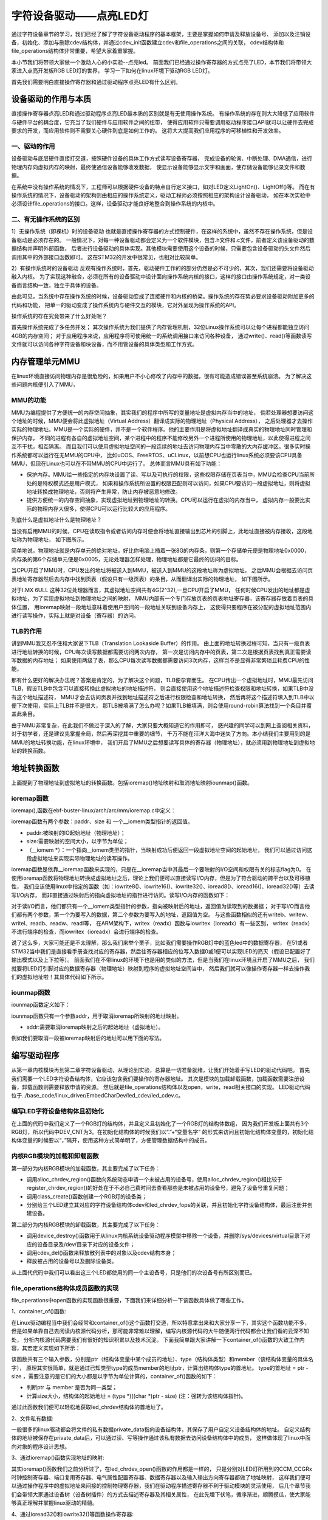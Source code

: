 .. vim: syntax=rst

字符设备驱动——点亮LED灯
------------------------------------

通过字符设备章节的学习，我们已经了解了字符设备驱动程序的基本框架，主要是掌握如何申请及释放设备号、
添加以及注销设备，初始化、添加与删除cdev结构体，并通过cdev_init函数建立cdev和file_operations之间的关联，
cdev结构体和file_operations结构体非常重要，希望大家着重掌握。

本小节我们将带领大家做一个激动人心的小实验--点亮led。
前面我们已经通过操作寄存器的方式点亮了LED，本节我们将带领大家进入点亮开发板RGB LED灯的世界，
学习一下如何在linux环境下驱动RGB LED灯。

首先我们需要明白直接操作寄存器和通过驱动程序点亮LED有什么区别。

设备驱动的作用与本质
~~~~~~~~~~~~~~~~~~~~~~~~~~~~~~~~~~~~
直接操作寄存器点亮LED和通过驱动程序点亮LED最本质的区别就是有无使用操作系统。
有操作系统的存在则大大降低了应用软件与硬件平台的耦合度，它充当了我们硬件与应用软件之间的纽带，
使得应用软件只需要调用驱动程序接口API就可以让硬件去完成要求的开发，而应用软件则不需要关心硬件到底是如何工作的。
这将大大提高我们应用程序的可移植性和开发效率。

一、驱动的作用
^^^^^^^^^^^^^^^^^^^^^^^^^^^^^^^^^^^^
设备驱动与底层硬件直接打交道，按照硬件设备的具体工作方式读写设备寄存器，
完成设备的轮询、中断处理、DMA通信，进行物理内存向虚拟内存的映射，最终使通信设备能够收发数据，
使显示设备能够显示文字和画面，使存储设备能够记录文件和数据。

在系统中没有操作系统的情况下，工程师可以根据硬件设备的特点自行定义接口，如对LED定义LightOn()、LightOff()等。
而在有操作系统的情况下，设备驱动的架构则由相应的操作系统定义，驱动工程师必须按照相应的架构设计设备驱动，
如在本次实验中必须设计file_operations的接口。这样，设备驱动才能良好地整合到操作系统的内核中。

二、有无操作系统的区别
^^^^^^^^^^^^^^^^^^^^^^^^^^^^^^^^^^^^
1）无操作系统（即裸机）时的设备驱动
也就是直接操作寄存器的方式控制硬件，在这样的系统中，虽然不存在操作系统，但是设备驱动是必须存在的。
一般情况下，对每一种设备驱动都会定义为一个软件模块，包含.h文件和.c文件，前者定义该设备驱动的数据结构并声明外部函数，
后者进行设备驱动的具体实现。其他模块需要使用这个设备的时候，只需要包含设备驱动的头文件然后调用其中的外部接口函数即可。
这在STM32的开发中很常见，也相对比较简单。

2）有操作系统时的设备驱动
反观有操作系统时，首先，驱动硬件工作的的部分仍然是必不可少的，其次，我们还需要将设备驱动融入内核。
为了实现这种融合，必须在所有的设备驱动中设计面向操作系统内核的接口，这样的接口由操作系统规定，对一类设备而言结构一致，独立于具体的设备。

由此可见，当系统中存在操作系统的时候，设备驱动变成了连接硬件和内核的桥梁。操作系统的存在势必要求设备驱动附加更多的代码和功能，
把单一的驱动变成了操作系统内与硬件交互的模块，它对外呈现为操作系统的API。

操作系统的存在究竟带来了什么好处呢？

首先操作系统完成了多任务并发；
其次操作系统为我们提供了内存管理机制，32位Linux操作系统可以让每个进程都能独立访问4GB的内存空间；
对于应用程序来说，应用程序将可使用统一的系统调用接口来访问各种设备，
通过write()、read()等函数读写文件就可以访问各种字符设备和块设备，而不用管设备的具体类型和工作方式。

内存管理单元MMU
~~~~~~~~~~~~~~~~~~~~~~~~~~~~~~~~~~~~
在linux环境直接访问物理内存是很危险的，如果用户不小心修改了内存中的数据，很有可能造成错误甚至系统崩溃。
为了解决这些问题内核便引入了MMU，

MMU的功能
^^^^^^^^^^^^^^^^^^^^^^^^^^^^^^^^^^^^
MMU为编程提供了方便统一的内存空间抽象，其实我们的程序中所写的变量地址是虚拟内存当中的地址，
倘若处理器想要访问这个地址的时候，MMU便会将此虚拟地址（Virtual Address）翻译成实际的物理地址（Physical Address），
之后处理器才去操作实际的物理地址。MMU是一个实际的硬件，并不是一个软件程序。他的主要作用是将虚拟地址翻译成真实的物理地址同时管理和保护内存，
不同的进程有各自的虚拟地址空间，某个进程中的程序不能修改另外一个进程所使用的物理地址，以此使得进程之间互不干扰，相互隔离。
而且我们可以使用虚拟地址空间的一段连续的地址去访问物理内存当中零散的大内存缓冲区。很多实时操作系统都可以运行在无MMU的CPU中，
比如uCOS、FreeRTOS、uCLinux，以前想CPU也运行linux系统必须要该CPU具备MMU，但现在Linux也可以在不带MMU的CPU中运行了。
总体而言MMU具有如下功能：

- 保护内存。MMU给一些指定的内存块设置了读、写以及可执行的权限，这些权限存储在页表当中，MMU会检查CPU当前所处的是特权模式还是用户模式，
  如果和操作系统所设置的权限匹配则可以访问，如果CPU要访问一段虚拟地址，则将虚拟地址转换成物理地址，否则将产生异常，防止内存被恶意地修改。

- 提供方便统一的内存空间抽象，实现虚拟地址到物理地址的转换。CPU可以运行在虚拟的内存当中，
  虚拟内存一般要比实际的物理内存大很多，使得CPU可以运行比较大的应用程序。

到底什么是虚拟地址什么是物理地址？

当没有启用MMU的时候，CPU在读取指令或者访问内存时便会将地址直接输出到芯片的引脚上，此地址直接被内存接收，这段地址称为物理地址，
如下图所示。

.. image:: ./media/MMU02.PNG
   :align: center
   :alt: 找不到图片03|

简单地说，物理地址就是内存单元的绝对地址，好比你电脑上插着一张8G的内存条，则第一个存储单元便是物理地址0x0000，
内存条的第6个存储单元便是0x0005，无论处理器怎样处理，物理地址都是它最终的访问的目标。

当CPU开启了MMU时，CPU发出的地址将被送入到MMU，被送入到MMU的这段地址称为虚拟地址，
之后MMU会根据去访问页表地址寄存器然后去内存中找到页表（假设只有一级页表）的条目，从而翻译出实际的物理地址，
如下图所示。

.. image:: ./media/MMU01.PNG
   :align: center
   :alt: 找不到图片03|

对于I.MX 6ULL 这种32位处理器而言，其虚拟地址空间共有4G(2^32),一旦CPU开启了MMU，
任何时候CPU发出的地址都是虚拟地址，为了实现虚拟地址到物理地址之间的映射，
MMU内部有一个专门存放页表的页表地址寄存器，该寄存器存放着页表的具体位置，
用ioremap映射一段地址意味着使用户空间的一段地址关联到设备内存上，
这使得只要程序在被分配的虚拟地址范围内进行读写操作，实际上就是对设备（寄存器）的访问。 

TLB的作用
^^^^^^^^^^^^^^^^^^^^^^^^^^^^^^^^^^^^
讲到MMU我又忍不住和大家说下TLB（Translation Lookaside Buffer）的作用。
由上面的地址转换过程可知，当只有一级页表进行地址转换的时候，CPU每次读写数据都需要访问两次内存，
第一次是访问内存中的页表，第二次是根据页表找到真正需要读写数据的内存地址；
如果使用两级了表，那么CPU每次读写数据都需要访问3次内存，这样岂不是显得非常繁琐且耗费CPU的性能，

那有什么更好的解决办法呢？答案是肯定的，为了解决这个问题，TLB便孕育而生。
在CPU传出一个虚拟地址时，MMU最先访问TLB，假设TLB中包含可以直接转换此虚拟地址的地址描述符，
则会直接使用这个地址描述符检查权限和地址转换，如果TLB中没有这个地址描述符，
MMU才会去访问页表并找到地址描述符之后进行权限检查和地址转换，
然后再将这个描述符填入到TLB中以便下次使用，实际上TLB并不是很大，
那TLB被填满了怎么办呢？如果TLB被填满，则会使用round-robin算法找到一个条目并覆盖此条目。

由于MMU非常复杂，在此我们不做过于深入的了解，大家只要大概知道它的作用即可，
感兴趣的同学可以到网上查阅相关资料，对于初学者，还是建议先掌握全局，然后再深挖其中重要的细节，
千万不能在汪洋大海中迷失了方向。本小结我们主要用到的是MMU的地址转换功能，在linux环境中，
我们开启了MMU之后想要读写具体的寄存器（物理地址），就必须用到物理地址到虚拟地址的转换函数。

地址转换函数
~~~~~~~~~~~~~~~~~~~~~~~~~~~~~~~~~~~~
上面提到了物理地址到虚拟地址的转换函数。包括ioremap()地址映射和取消地址映射iounmap()函数。

ioremap函数
^^^^^^^^^^^^^^^^^^^^^^^^^^^^^^^^^^^^
ioremap(),函数在ebf-buster-linux/arch/arc/mm/ioremap.c中定义：

.. code-block:: c 
    :caption: 地址映射函数 ebf-buster-linux/arch/arc/mm/ioremap.c
    :linenos:

    void __iomem *ioremap(phys_addr_t paddr, unsigned long size)
    #define ioremap ioremap

ioremap函数有两个参数：paddr、size 和 一个__iomem类型指针的返回值。

- paddr:被映射的IO起始地址（物理地址）；
- size:需要映射的空间大小，以字节为单位；
- （__iomem \*）：一个指向__iomem类型的指针，当映射成功后便返回一段虚拟地址空间的起始地址，
  我们可以通过访问这段虚拟地址来实现实际物理地址的读写操作。

ioremap函数是依靠__ioremap函数来实现的，只是在__ioremap当中其最后一个要映射的I/O空间和权限有关的标志flag为0。
在使用ioremap函数将物理地址转换成虚拟地址之后，理论上我们便可以直接读写I/O内存，但是为了符合驱动的跨平台以及可移植性，
我们应该使用linux中指定的函数（如：iowrite8()、iowrite16()、iowrite32()、ioread8()、ioread16()、ioread32()等）去读写I/O内存，
而非直接通过映射后的指向虚拟地址的指针进行访问。读写I/O内存的函数如下：

.. code-block:: c 
    :caption: 读写I/O函数
    :linenos:
    
    unsigned int ioread8(void __iomem *addr)	//读取一个字节（8bit）
    unsigned int ioread16(void __iomem *addr)	//读取一个字（16bit）
    unsigned int ioread32(void __iomem *addr)	//读取一个双字（32bit）
         
    void iowrite8(u8 b, void __iomem *addr)		//写入一个字节（8bit）
    void iowrite16(u16 b, void __iomem *addr)	//写入一个字（16bit）
    void iowrite32(u32 b, void __iomem *addr)	//写入一个双字（32bit）


对于读I/O而言，他们都只有一个__iomem类型指针的参数，指向被映射后的地址，返回值为读取到的数据据；
对于写I/O而言他们都有两个参数，第一个为要写入的数据，第二个参数为要写入的地址，返回值为空。
与这些函数相似的还有writeb、writew、writel、readb、readw、readl等，
在ARM架构下，writex（readx）函数与iowritex（ioreadx）有一些区别，
writex（readx）不进行端序的检查，而iowritex（ioreadx）会进行端序的检查。

说了这么多，大家可能还是不太理解，那么我们来举个栗子，比如我们需要操作RGB灯中的蓝色led中的数据寄存器，
在51或者STM32当中我们是直接看手册查找对应的寄存器，然后往寄存器相应的位写入数据0或1便可以实现LED的亮灭（假设已配置好了输出模式以及上下拉等）。
前面我们在不带linux的环境下也是用的类似的方法，但是当我们在linux环境且开启了MMU之后，
我们就要将LED灯引脚对应的数据寄存器（物理地址）映射到程序的虚拟地址空间当中，
然后我们就可以像操作寄存器一样去操作我们的虚拟地址啦！其具体代码如下所示。

.. code-block:: c 
    :linenos:

    unsigned long pa_dr = 0x20A8000 + 0x00; //Address: Base address + 0h offset
    unsigned int __iomem *va_dr;	//定义一个__iomem类型的指针
    unsigned int val;
    
    va_dr = ioremap(pa_dr, 4);		//将va_dr指针指向映射后的虚拟地址起始处，这段地址大小为4个字节
    
    val = ioread32(va_dr);		//读取被映射后虚拟地址的的数据，此地址的数据是实际数据寄存器（物理地址）的数据
    val &= ~(0x01 << 19);		//将蓝色LED灯引脚对应的位清零
    iowrite32(val, va_dr);		//把修改后的值重新写入到被映射后的虚拟地址当中，实际是往寄存器中写入了数据

iounmap函数
^^^^^^^^^^^^^^^^^^^^^^^^^^^^^^^^^^^^
iounmap函数定义如下：

.. code-block:: c 
    :caption: 取消地址映射函数 ebf-buster-linux/arch/arc/mm/ioremap.c
    :linenos:

    void iounmap(void *addr)
    #define iounmap iounmap

iounmap函数只有一个参数addr，用于取消ioremap所映射的地址映射。

- addr:需要取消ioremap映射之后的起始地址（虚拟地址）。

例如我们要取消一段被ioremap映射后的地址可以用下面的写法。

.. code-block:: c 
    :linenos:

    iounmap(va_dr);				//释放掉ioremap映射之后的起始地址（虚拟地址）


编写驱动程序
~~~~~~~~~~~~~~~~~~~~~~~~~~~~~~~~~~~~
从第一章内核模块再到第二章字符设备驱动，从理论到实验，总算是一切准备就绪，让我们开始着手写LED的驱动代码吧。
首先我们需要一个LED字符设备结构体，它应该包含我们要操作的寄存器地址。
其次是模块的加载卸载函数，加载函数需要注册设备，卸载函数则需要释放申请的资源。
然后就是file_operations结构体以及open，write，read相关接口的实现。
LED驱动代码位于../base_code/linux_driver/EmbedCharDev/led_cdev/led_cdev.c。

编写LED字符设备结构体且初始化
^^^^^^^^^^^^^^^^^^^^^^^^^^^^^^^^^^^^

.. code-block:: c 
    :caption: led字符设备结构体
    :linenos:

    struct led_chrdev {
    	struct cdev dev;	//描述一个字符设备的结构体
    	unsigned int __iomem *va_dr;	//数据寄存器虚拟地址指针
    	unsigned int __iomem *va_gdir;	//输入输出方向寄存器虚拟地址指针
    	unsigned int __iomem *va_iomuxc_mux;	//端口复用寄存器虚拟地址指针
    	unsigned int __iomem *va_ccm_ccgrx;	//时钟寄存器虚拟地址指针
    	unsigned int __iomem *va_iomux_pad;	//电气属性寄存器虚拟地址指针
	
    	unsigned long pa_dr;	//装载数据寄存器（物理地址）的变量
    	unsigned long pa_gdir;	//装载输出方向寄存器（物理地址）的变量
    	unsigned long pa_iomuxc_mux;	//装载端口复用寄存器（物理地址）的变量
    	unsigned long pa_ccm_ccgrx;	//装载时钟寄存器（物理地址）的变量
    	unsigned long pa_iomux_pad;	//装载电气属性寄存器（物理地址）的变量
	
    	unsigned int led_pin;	//LED的引脚
    	unsigned int clock_offset;	//时钟偏移地址（相对于CCM_CCGRx）
    };

    static struct led_chrdev led_cdev[DEV_CNT] = {
    	{.pa_dr = 0x0209C000,.pa_gdir = 0x0209C004,.pa_iomuxc_mux =
    	0x20E006C,.pa_ccm_ccgrx = 0x20C406C,.pa_iomux_pad =
    	0x20E02F8,.led_pin = 4,.clock_offset = 26},	//初始化红灯结构体成员变量
    	{.pa_dr = 0x20A8000,.pa_gdir = 0x20A8004,.pa_iomuxc_mux =
    	0x20E01E0,.pa_ccm_ccgrx = 0x20C4074,.pa_iomux_pad =
    	0x20E046C,.led_pin = 20,.clock_offset = 12},	//初始化绿灯结构体成员变量
    	{.pa_dr = 0x20A8000,.pa_gdir = 0x20A8004,.pa_iomuxc_mux =
    	0x20E01DC,.pa_ccm_ccgrx = 0x20C4074,.pa_iomux_pad =
    	0x20E0468,.led_pin = 19,.clock_offset = 12},	//初始化蓝灯结构体成员变量
    };

在上面的代码中我们定义了一个RGB灯的结构体，并且定义且初始化了一个RGB灯的结构体数组，
因为我们开发板上面共有3个RGB灯，所以代码中DEV_CNT为3。在初始化结构体的时候我们以“.”+“变量名字”
的形式来访问且初始化结构体变量的，初始化结构体变量的时候要以“，”隔开，使用这种方式简单明了，方便管理数据结构中的成员。

内核RGB模块的加载和卸载函数
^^^^^^^^^^^^^^^^^^^^^^^^^^^^^^^^^^^^

.. code-block:: c 
    :caption: 内核RGB模块的加载和卸载函数
    :linenos:

    static __init int led_chrdev_init(void)
    {
    	int i = 0;
    	dev_t cur_dev;
    	
    	printk("led chrdev init\n");
    	
    	alloc_chrdev_region(&devno, 0, DEV_CNT, DEV_NAME);//向动态申请一个设备号
    	
    	led_chrdev_class = class_create(THIS_MODULE, "led_chrdev");//创建设备类
    	
    	for (; i < DEV_CNT; i++) {
    		cdev_init(&led_cdev[i].dev, &led_chrdev_fops);//绑定led_cdev与led_chrdev_fops
    		led_cdev[i].dev.owner = THIS_MODULE;
    	
    		cur_dev = MKDEV(MAJOR(devno), MINOR(devno) + i);//注册设备
    		cdev_add(&led_cdev[i].dev, cur_dev, 1);
    		device_create(led_chrdev_class, NULL, cur_dev, NULL,
    			      DEV_NAME "%d", i);//创建设备
    	}
    	
    	return 0;
    }

    module_init(led_chrdev_init);	//模块加载
    
    static __exit void led_chrdev_exit(void)
    {
    	int i;
    	dev_t cur_dev;
    	
    	printk("led chrdev exit\n");
    	
    	for (i = 0; i < DEV_CNT; i++) {
    		cur_dev = MKDEV(MAJOR(devno), MINOR(devno) + i);	//计算出设备号
    		device_destroy(led_chrdev_class, cur_dev);	//删除设备
    		cdev_del(&led_cdev[i].dev);	//注销设备
    	}
    
    	unregister_chrdev_region(devno, DEV_CNT);	//释放被占用的设备号
    	class_destroy(led_chrdev_class);	//删除设备类
    }

    module_exit(led_chrdev_exit);	//模块卸载


第一部分为内核RGB模块的加载函数，其主要完成了以下任务：

- 调用alloc_chrdev_region()函数向系统动态申请一个未被占用的设备号，使用alloc_chrdev_region()相比较于register_chrdev_region()的好处在于不必自己费时间去查看那些是未被占用的设备号，避免了设备号重复问题；
- 调用class_create()函数创建一个RGB灯的设备类；
- 分别给三个LED建立其对应的字符设备结构体cdev和led_chrdev_fops的关联，并且初始化字符设备结构体，最后注册并创建设备。

第二部分为内核RGB模块的卸载函数，其主要完成了以下任务：

- 调用device_destroy()函数用于从linux内核系统设备驱动程序模型中移除一个设备，并删除/sys/devices/virtual目录下对应的设备目录及/dev/目录下对应的设备文件；
- 调用cdev_del()函数来释放散列表中的对象以及cdev结构本身；
- 释放被占用的设备号以及删除设备类。

从上面代代码中我们可以看出这三个LED都使用的同一个主设备号，只是他们的次设备号有所区别而已。

file_operations结构体成员函数的实现
^^^^^^^^^^^^^^^^^^^^^^^^^^^^^^^^^^^^

.. code-block:: c 
    :caption: file_operations中open函数的实现
    :linenos:
    
	/* 打开RGB LED设备函数 */
    static int led_chrdev_open(struct inode *inode, struct file *filp)
    {
    	unsigned int val = 0;
    	/* 通过led_chrdev结构变量中dev成员的地址找到这个结构体变量的首地址 */
    	struct led_chrdev *led_cdev =
    	    (struct led_chrdev *)container_of(inode->i_cdev, struct led_chrdev,
    					      dev);	
    	filp->private_data = led_cdev;	//把文件的私有数据private_data指向设备结构体led_cdev
    	
    	printk("open\n");
    	/* 实现地址映射 */
    	led_cdev->va_dr = ioremap(led_cdev->pa_dr, 4);	//,数据寄存器映射，将led_cdev->va_dr指针指向映射后的虚拟地址起始处，这段地址大小为4个字节
    	led_cdev->va_gdir = ioremap(led_cdev->pa_gdir, 4);	//方向寄存器映射
    	led_cdev->va_iomuxc_mux = ioremap(led_cdev->pa_iomuxc_mux, 4);	//端口复用功能寄存器映射
    	led_cdev->va_ccm_ccgrx = ioremap(led_cdev->pa_ccm_ccgrx, 4);	//时钟控制寄存器映射
    	led_cdev->va_iomux_pad = ioremap(led_cdev->pa_iomux_pad, 4);	//电气属性配置寄存器映射
    	/* 配置寄存器 */
    	val = ioread32(led_cdev->va_ccm_ccgrx);	//间接读取寄存器中的数据
    	val &= ~(3 << led_cdev->clock_offset);
    	val |= (3 << led_cdev->clock_offset);	//置位对应的时钟位
    	iowrite32(val, led_cdev->va_ccm_ccgrx);	//重新将数据写入寄存器
    	
    	iowrite32(5, led_cdev->va_iomuxc_mux);	//复用位普通I/O口
    	
    	iowrite32(0x1F838, led_cdev->va_iomux_pad);
    	
    	val = ioread32(led_cdev->va_gdir);
    	val &= ~(1 << led_cdev->led_pin);
    	val |= (1 << led_cdev->led_pin);
    	iowrite32(val, led_cdev->va_gdir);	//配置位输出模式
    	
    	val = ioread32(led_cdev->va_dr);
    	val |= (0x01 << led_cdev->led_pin);
    	iowrite32(val, led_cdev->va_dr);	//输出高电平
    	
    	return 0;
    }

file_operations中open函数的实现函数很重要，下面我们来详细分析一下该函数具体做了哪些工作。

1、container_of()函数:

.. image:: ./media/container_of001.PNG
   :align: center
   :alt: 找不到图片03|

在Linux驱动编程当中我们会经常和container_of()这个函数打交道，所以特意拿出来和大家分享一下，其实这个函数功能不多，
但是如果单靠自己去阅读内核源代码分析，那可能非常难以理解，编写内核源代码的大牛随便两行代码都会让我们看的云深不知处，
分析内核源代码需要我们有很好的知识积累以及技术沉淀。
下面我简单跟大家讲解一下container_of()函数的大致工作内容，其宏定义实现如下所示：

.. code-block:: c 
    :caption: container_of()函数 （位于../ebf-buster-linux/driver/gpu/drm/mkregtable.c）
    :linenos:

    #define container_of(ptr, type, member) ({                      \
            const typeof( ((type *)0)->member ) *__mptr = (ptr);    \
            (type *)( (char *)__mptr - offsetof(type,member) );})


该函数共有三个输入参数，分别是ptr（结构体变量中某个成员的地址）、type（结构体类型）和member（该结构体变量的具体名字），
原理其实很简单，就是通过已知类型type的成员member的地址ptr，计算出结构体type的首地址。
type的首地址 = ptr - size ，需要注意的是它们的大小都是以字节为单位计算的，container_of()函数的如下：

- 判断ptr 与 member 是否为同一类型；
- 计算size大小，结构体的起始地址 = (type *)((char *)ptr - size)  (注：强转为该结构体指针)。

通过此函数我们便可以轻松地获取led_chrdev结构体的首地址了。

2、文件私有数据:

一般很多的linux驱动都会将文件的私有数据private_data指向设备结构体，其保存了用户自定义设备结构体的地址。
自定义结构体的地址被保存在private_data后，可以通过读、写等操作通过该私有数据去访问设备结构体中的成员，
这样做体现了linux中面向对象的程序设计思想。

3、通过ioremap()函数实现地址的映射:

其实ioremap()函数我们之前分析过了，在led_chrdev_open()函数的作用都是一样的，
只是分别对LED灯所用到的CCM_CCGRx时钟控制寄存器、端口复用寄存器、电气属性配置寄存器、数据寄存器以及输入输出方向寄存器都做了地址映射，
这样我们便可以通过操作程序中的虚拟地址来间接的控制物理寄存器，我们在驱动程序描述寄存器不利于驱动模块的灵活使用，
后几个章节我们会带领大家通过设备树（设备树插件）的方式去描述寄存器及其相关属性，
在此先埋下伏笔，循序渐进，顺腾摸瓜，使大家能够真正理解并掌握linux驱动的精髓。

4、通过ioread32()和iowrite32()等函数操作寄存器:

和STM32一样，都要开启I/O引脚对应的时钟、设置其端口的复用（在此复用为普通的GPIO口）、电气属性、输入输出方向以及输出的高低电平等等，
一般我们访问某个地址时都是先将该地址的数据读取到一个变量中然后修改该变量，最后再将该变量写入到原来的地址当中。
注意我们在操作这段被映射后的地址空间时应该使用linux提供的I/O访问函数（如：iowrite8()、iowrite16()、iowrite32()、
ioread8()、ioread16()、ioread32()等），这里再强调一遍，即使理论上可以直接操作这段虚拟地址了但是Linux并不建议这么做。

下面我们接着分析一下file_operations中write函数的实现：

.. code-block:: c 
    :caption: file_operations中write函数的实现
    :linenos:
    
	/* 向RGB LED设备写入数据函数 */
    static ssize_t led_chrdev_write(struct file *filp, const char __user * buf,
    				size_t count, loff_t * ppos)
    {
    	unsigned long val = 0;
    	unsigned long ret = 0;
    	int tmp = count;
    	kstrtoul_from_user(buf, tmp, 10, &ret);	//将用户空间缓存区复制到内核空间
    	struct led_chrdev *led_cdev = (struct led_chrdev *)filp->private_data;	//将文件的私有数据地址赋给led_cdev结构体指针
    	val = ioread32(led_cdev->va_dr);	//间接读取数据寄存器中的数据
    	if (ret == 0)
    		val &= ~(0x01 << led_cdev->led_pin);	//点亮LED
    	else
    		val |= (0x01 << led_cdev->led_pin);	//熄灭LED
    	iowrite32(val, led_cdev->va_dr);	//将数据重新写入寄存器中
    	*ppos += tmp;
    	return tmp;
    }

1、kstrtoul_from_user()函数:

再分析该函数之前，我们先分析一下内核中提供的kstrtoul()函数，理解kstrtoul()函数之后再分析kstrtoul_from_user()就信手拈来了。

.. code-block:: c 
    :caption: kstrtoul()函数解析 （位于../ebf-buster-linux/include/linux/kernel.h）
    :linenos:

    static inline int __must_check kstrtoul(const char *s, unsigned int base, unsigned long *res)
    {
    	/*
    	 * We want to shortcut function call, but
    	 * __builtin_types_compatible_p(unsigned long, unsigned long long) = 0.
    	 */
    	if (sizeof(unsigned long) == sizeof(unsigned long long) &&
    	    __alignof__(unsigned long) == __alignof__(unsigned long long))
    		return kstrtoull(s, base, (unsigned long long *)res);
    	else
    		return _kstrtoul(s, base, res);
    }

该函数的功能是将一个字符串转换成一个无符号长整型的数据，它一共有三个参数，各个参数详细描述如下：

- s：字符串的起始地址，该字符串必须以空字符结尾；
- base：转换基数，如果base=0，则函数会自动判断字符串的类型，且按十进制输出，比如“0xa”就会被当做十进制处理（大小写都一样），输出为10。如果是以0开头则会被解析为八进制数，否则将会被解析成小数；
- res：一个指向被转换成功后的结果的地址。

该函数转换成功后返回0，溢出将返回-ERANGE，解析出错返回-EINVAL。理解完kstrtoul()函数后想必大家已经知道kstrtoul_from_user()函数的大致用法了，
kstrtoul_from_user()函数定义如下：

.. code-block:: c 
    :caption: kstrtoul_from_user()函数 （位于../ebf-buster-linux/include/linux/kernel.h）
    :linenos:

    int __must_check kstrtoul_from_user(const char __user *s, size_t count, unsigned int base, unsigned long *res);

该函数相比kstrtoul()多了一个参数count，count为要转换数据的大小，因为用户空间是不可以直接访问内核空间的，所以内核提供了kstrtoul_from_user()函数以实现用户缓冲区到内核缓冲区的拷贝，与之相似的还有copy_to_user()，copy_to_user()
完成的是内核空间缓冲区到用户空io间的拷贝。如果你使用的内存类型没那么复杂，便可以选择使用put_user()或者get_user()函数。

最后我们再回到file_operations中write函数的实现中的第九行代码，该代码我们在前面已经说过了，就是将在open函数实现中存储在文件的私有数据重新拿出来用而已，后面10~15行代码便是
根据文件的私有数据来进行I/O读写访问的。


最后分析一下file_operations中release函数的实现：

.. code-block:: c 
    :caption: file_operations中release函数的实现
    :linenos:

    static int led_chrdev_release(struct inode *inode, struct file *filp)
    {
    	struct led_chrdev *led_cdev = 
			(struct led_chrdev *)container_of(inode->i_cdev, struct led_chrdev, dev);	//将文件的私有数据地址赋给led_cdev结构体指针
    	/* 释放ioremap后的虚拟地址空间 */
    	iounmap(led_cdev->va_dr);	//释放数据寄存器虚拟地址
    	iounmap(led_cdev->va_gdir);	//释放输入输出方向寄存器虚拟地址
    	iounmap(led_cdev->va_iomuxc_mux);	//释放I/O复用寄存器虚拟地址
    	iounmap(led_cdev->va_ccm_ccgrx);	//释放时钟控制寄存器虚拟地址
    	iounmap(led_cdev->va_iomux_pad);	//释放端口电气属性寄存器虚拟地址
    	return 0;
    }

当最后一个打开设备的用户进程执行close()系统调用的时候，内核将调用驱动程序release()函数，
release函数的主要任务是清理未结束的输入输出操作，释放资源，用户自定义排他标志的复位等。
前面我们用ioremap()将物理地址空间映射到了虚拟地址空间，当我们使用完该虚拟地址空间时应该记得使用iounmap()函数将它释放掉。

LED驱动完整代码
~~~~~~~~~~~~~~~~~~~~~~~~~~~~~~~~~~~~

到这里我们的代码已经分析完成了，下面时本驱动的完整代码（由于前面已经带领大家详细的分析了一遍，所以我把完整代码的注释给去掉了，希望你能够会想起每个函数的具体作用）：

.. code-block:: c 
    :caption: 完整代码 （位于../base_code/linux_driver/EmbedCharDev/led_cdev/led_cdev.c）
    :linenos:

    #include <linux/init.h>
    #include <linux/module.h>
    #include <linux/cdev.h>
    #include <linux/fs.h>
    #include <linux/uaccess.h>
    #include <linux/io.h>
    
    #define DEV_NAME            "led_chrdev"
    #define DEV_CNT                 (3)
    
    static dev_t devno;
    struct class *led_chrdev_class;
    
    struct led_chrdev {
    	struct cdev dev;
    	unsigned int __iomem *va_dr;
    	unsigned int __iomem *va_gdir;
    	unsigned int __iomem *va_iomuxc_mux;
    	unsigned int __iomem *va_ccm_ccgrx;
    	unsigned int __iomem *va_iomux_pad;
    
    	unsigned long pa_dr;
    	unsigned long pa_gdir;
    	unsigned long pa_iomuxc_mux;
    	unsigned long pa_ccm_ccgrx;
    	unsigned long pa_iomux_pad;
    
    	unsigned int led_pin;
    	unsigned int clock_offset;
    };
    
    static int led_chrdev_open(struct inode *inode, struct file *filp)
    {

    	unsigned int val = 0;
    	struct led_chrdev *led_cdev =
    	    (struct led_chrdev *)container_of(inode->i_cdev, struct led_chrdev,
    					      dev);
    	filp->private_data =
    	    container_of(inode->i_cdev, struct led_chrdev, dev);
    
    	printk("open\n");
    
    	led_cdev->va_dr = ioremap(led_cdev->pa_dr, 4);			/*  */  
    	led_cdev->va_gdir = ioremap(led_cdev->pa_gdir, 4);
    	led_cdev->va_iomuxc_mux = ioremap(led_cdev->pa_iomuxc_mux, 4);
    	led_cdev->va_ccm_ccgrx = ioremap(led_cdev->pa_ccm_ccgrx, 4);
    	led_cdev->va_iomux_pad = ioremap(led_cdev->pa_iomux_pad, 4);
    
    	val = ioread32(led_cdev->va_ccm_ccgrx);
    	val &= ~(3 << led_cdev->clock_offset);
    	val |= (3 << led_cdev->clock_offset);
    
    	iowrite32(val, led_cdev->va_ccm_ccgrx);
    	iowrite32(5, led_cdev->va_iomuxc_mux);
    	iowrite32(0x1F838, led_cdev->va_iomux_pad);
    
    	val = ioread32(led_cdev->va_gdir);
    	val &= ~(1 << led_cdev->led_pin);
    	val |= (1 << led_cdev->led_pin);

    	iowrite32(val, led_cdev->va_gdir);
    
    	val = ioread32(led_cdev->va_dr);
    	val |= (0x01 << led_cdev->led_pin);
    	iowrite32(val, led_cdev->va_dr);
    
    	return 0;
    }
    
    
    static int led_chrdev_release(struct inode *inode, struct file *filp)
    {
    	struct led_chrdev *led_cdev =
    	    (struct led_chrdev *)container_of(inode->i_cdev, struct led_chrdev,
    					      dev);
    	iounmap(led_cdev->va_dr);
    	iounmap(led_cdev->va_gdir);
    	iounmap(led_cdev->va_iomuxc_mux);
    	iounmap(led_cdev->va_ccm_ccgrx);
    	iounmap(led_cdev->va_iomux_pad);
    	return 0
    }
    
    static ssize_t led_chrdev_write(struct file *filp, const char __user * buf,
    				size_t count, loff_t * ppos)
    {
    	unsigned long val = 0;
    	unsigned long ret = 0;
    
    	int tmp = count;
    
    	kstrtoul_from_user(buf, tmp, 10, &ret);
    	struct led_chrdev *led_cdev = (struct led_chrdev *)filp->private_data;
    
    	val = ioread32(led_cdev->va_dr);
    	if (ret == 0)
    		val &= ~(0x01 << led_cdev->led_pin);
    	else
    		val |= (0x01 << led_cdev->led_pin);
    
    	iowrite32(val, led_cdev->va_dr);
    	*ppos += tmp;
    	return tmp;
    }
    
    static struct file_operations led_chrdev_fops = {
    	.owner = THIS_MODULE,
    	.open = led_chrdev_open,
    	.release = led_chrdev_release,
    	.write = led_chrdev_write,
    };
    
    static struct led_chrdev led_cdev[DEV_CNT] = {
    	{.pa_dr = 0x0209C000,.pa_gdir = 0x0209C004,.pa_iomuxc_mux =
    	 0x20E006C,.pa_ccm_ccgrx = 0x20C406C,.pa_iomux_pad =
    	 0x20E02F8,.led_pin = 4,.clock_offset = 26},
    	{.pa_dr = 0x20A8000,.pa_gdir = 0x20A8004,.pa_iomuxc_mux =
    	 0x20E01E0,.pa_ccm_ccgrx = 0x20C4074,.pa_iomux_pad =
    	 0x20E046C,.led_pin = 20,.clock_offset = 12},
    	{.pa_dr = 0x20A8000,.pa_gdir = 0x20A8004,.pa_iomuxc_mux =
    	 0x20E01DC,.pa_ccm_ccgrx = 0x20C4074,.pa_iomux_pad =
    	 0x20E0468,.led_pin = 19,.clock_offset = 12},
    };
    
    static __init int led_chrdev_init(void)
    {
    	int i = 0;
    	dev_t cur_dev;
    	printk("led chrdev init\n");
    
    	alloc_chrdev_region(&devno, 0, DEV_CNT, DEV_NAME);
    
    	led_chrdev_class = class_create(THIS_MODULE, "led_chrdev");
    
    	for (; i < DEV_CNT; i++) {
    
    		cdev_init(&led_cdev[i].dev, &led_chrdev_fops);
    
    		led_cdev[i].dev.owner = THIS_MODULE;
    
    		cur_dev = MKDEV(MAJOR(devno), MINOR(devno) + i);
    
    		cdev_add(&led_cdev[i].dev, cur_dev, 1);
    
    		device_create(led_chrdev_class, NULL, cur_dev, NULL,
    			      DEV_NAME "%d", i);
    	}
    
    	return 0;
    }
    
    module_init(led_chrdev_init);
    
    static __exit void led_chrdev_exit(void)
    {
    	int i;
    	dev_t cur_dev;
    	printk("led chrdev exit\n");
    
    	for (i = 0; i < DEV_CNT; i++) {
    
    		cur_dev = MKDEV(MAJOR(devno), MINOR(devno) + i);
    
    		device_destroy(led_chrdev_class, cur_dev);
    
    		cdev_del(&led_cdev[i].dev);
    
    	}
    	unregister_chrdev_region(devno, DEV_CNT);
    	class_destroy(led_chrdev_class);
    }
    
    module_exit(led_chrdev_exit);
    
    MODULE_AUTHOR("embedfire");
    MODULE_LICENSE("GPL");



LED驱动Makefile
^^^^^^^^^^^^^^^^^^^^^^^^^^^^^^^^^^^^

.. code-block:: makefile
    :caption: LED驱动Makefile
    :linenos:

	KERNEL_DIR=../ebf-buster-linux/build_image/build
	ARCH=arm
	CROSS_COMPILE=arm-linux-gnueabihf-
	export  ARCH  CROSS_COMPILE

	obj-m := led_cdev.o
	out =  led_cdev_test

	all:
		$(MAKE) -C $(KERNEL_DIR) M=$(CURDIR) modules
		$(CROSS_COMPILE)gcc -o $(out) led_test.c

	.PHONE:clean copy

	clean:
		$(MAKE) -C $(KERNEL_DIR) M=$(CURDIR) clean	
		rm $(out)

上面MakeFile编译了LED驱动和LED驱动测试程序。

下载验证
^^^^^^^^^^^^^^^^^^^^^^^^^^^^^^^^^^^^
执行make编译,会生成ked_cdev.ko和led_cdev_test。

.. image:: ./media/led_cdev001.png
   :align: center
   :alt: 找不到图片04|

通过scp或者nfs将上面的两个文件拷贝到开发板中，执行下面的命令加载驱动：

安装LED驱动
sudo insmod led_cdev.ko

然后我们可以在/dev/目录下找到 led_chrdev0 led_chrdev1 led_chrdev2 这三个设备，
我们可以通过直接给设备写入1/0来控制LED的亮灭，也可以通过我们的测试程序来控制LED。

sudo sh -c 'echo 0 >/dev/led_chrdev0' 红灯亮
sudo sh -c 'echo 1 >/dev/led_chrdev0' 红灯灭

运行LED测试程序
sudo ./led_cdev_test LED呈现三种光

.. image:: ./media/led_cdev002.png
   :align: center
   :alt: 找不到图片02

.. image:: ./media/led_cdev003.jpg
   :align: center
   :alt: 找不到图片03

.. image:: ./media/led_cdev004.jpg
   :align: center
   :alt: 找不到图片04

这个时候我们在回味一下设备驱动的作用。
当我们开发一款嵌入式产品时，产品的设备硬件发生变动的时候，我们就只需要更改驱动程序以提供相同的API，
而不用去变动应用程序，就能达到同样的效果，这将减少多少开发成本呢。

.. image:: ./media/led_cdev005.jpg
   :align: center
   :alt: 找不到图片05



